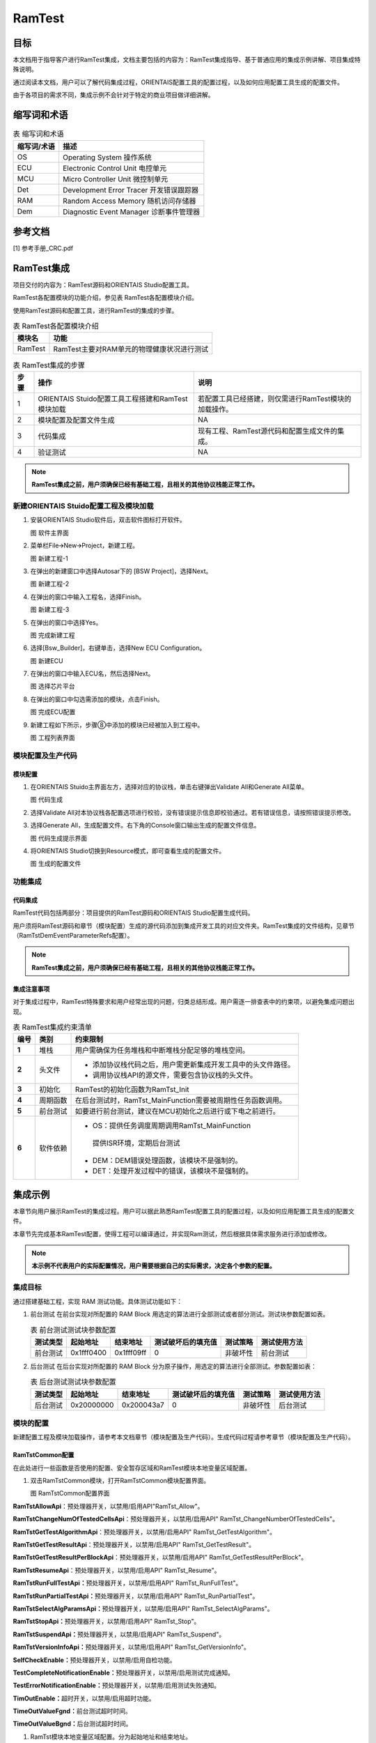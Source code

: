 ================
RamTest
================

目标
====

本文档用于指导客户进行RamTest集成，文档主要包括的内容为：RamTest集成指导、基于普通应用的集成示例讲解、项目集成特殊说明。

通过阅读本文档，用户可以了解代码集成过程，ORIENTAIS配置工具的配置过程，以及如何应用配置工具生成的配置文件。

由于各项目的需求不同，集成示例不会针对于特定的商业项目做详细讲解。

缩写词和术语
============

.. table:: 表 缩写词和术语

   +-----------------+------------------------------------------------------+
   | **缩写词/术语** | **描述**                                             |
   +-----------------+------------------------------------------------------+
   | OS              | Operating System 操作系统                            |
   +-----------------+------------------------------------------------------+
   | ECU             | Electronic Control Unit 电控单元                     |
   +-----------------+------------------------------------------------------+
   | MCU             | Micro Controller Unit 微控制单元                     |
   +-----------------+------------------------------------------------------+
   | Det             | Development Error Tracer 开发错误跟踪器              |
   +-----------------+------------------------------------------------------+
   | RAM             | Random Access Memory 随机访问存储器                  |
   +-----------------+------------------------------------------------------+
   | Dem             | Diagnostic Event Manager 诊断事件管理器              |
   +-----------------+------------------------------------------------------+

参考文档
========

[1] 参考手册_CRC.pdf

RamTest集成
===========

项目交付的内容为：RamTest源码和ORIENTAIS Studio配置工具。

RamTest各配置模块的功能介绍，参见表 RamTest各配置模块介绍。

使用RamTest源码和配置工具，进行RamTest的集成的步骤。

.. table:: 表 RamTest各配置模块介绍

   +------------+------------------------------------------------------------+
   | **模块名** | **功能**                                                   |
   +------------+------------------------------------------------------------+
   | RamTest    | RamTest主要对RAM单元的物理健康状况进行测试                 |
   +------------+------------------------------------------------------------+

.. table:: 表 RamTest集成的步骤

   +----------+-----------------------------------------+-------------------------------------------------------+
   | **步骤** | **操作**                                | **说明**                                              |
   +----------+-----------------------------------------+-------------------------------------------------------+
   | 1        | ORIENTAIS                               | 若配置工具已经搭建，则仅需进行RamTest模块的加载操作。 |
   |          | Stuido配置工具工程搭建和RamTest模块加载 |                                                       |
   +----------+-----------------------------------------+-------------------------------------------------------+
   | 2        | 模块配置及配置文件生成                  | NA                                                    |
   +----------+-----------------------------------------+-------------------------------------------------------+
   | 3        | 代码集成                                | 现有工程、RamTest源代码和配置生成文件的集成。         |
   +----------+-----------------------------------------+-------------------------------------------------------+
   | 4        | 验证测试                                | NA                                                    |
   +----------+-----------------------------------------+-------------------------------------------------------+

.. note::
   **RamTest集成之前，用户须确保已经有基础工程，且相关的其他协议栈能正常工作。**

新建ORIENTAIS Stuido配置工程及模块加载
--------------------------------------

#. 安装ORIENTAIS Studio软件后，双击软件图标打开软件。

   |image1|

   图 软件主界面

#. 菜单栏File🡪New🡪Project，新建工程。

   |image2|

   图 新建工程-1

#. 在弹出的新建窗口中选择Autosar下的 [BSW Project]，选择Next。

   |image3|

   图 新建工程-2

#. 在弹出的窗口中输入工程名，选择Finish。

   |image4|

   图 新建工程-3

#. 在弹出的窗口中选择Yes。

   |image5|

   图 完成新建工程

#. 选择[Bsw_Builder]，右键单击，选择New ECU Configuration。

   |image6|

   图 新建ECU

#. 在弹出的窗口中输入ECU名，然后选择Next。

   |image7|

   图 选择芯片平台

#. 在弹出的窗口中勾选需添加的模块，点击Finish。

   |image8|

   图 完成ECU配置

#. 新建工程如下所示，步骤⑧中添加的模块已经被加入到工程中。

   |image9|

   图 工程列表界面

模块配置及生产代码
------------------

模块配置
~~~~~~~~

#. 在ORIENTAIS Stuido主界面左方，选择对应的协议栈，单击右键弹出Validate
   All和Generate All菜单。

   |image10|

   图 代码生成

#. 选择Validate
   All对本协议栈各配置选项进行校验，没有错误提示信息即校验通过。若有错误信息，请按照错误提示修改。

#. 选择Generate
   All，生成配置文件。右下角的Console窗口输出生成的配置文件信息。

   |image11|

   图 代码生成提示界面

#. 将ORIENTAIS Studio切换到Resource模式，即可查看生成的配置文件。

   |image12|

   图 生成的配置文件

功能集成
--------

代码集成
~~~~~~~~

RamTest代码包括两部分：项目提供的RamTest源码和ORIENTAIS
Studio配置生成代码。

用户须将RamTest源码和章节（模块配置）生成的源代码添加到集成开发工具的对应文件夹。RamTest集成的文件结构，见章节（RamTstDemEventParameterRefs配置）。

.. note::
   **RamTest集成之前，用户须确保已经有基础工程，且相关的其他协议栈能正常工作。**

集成注意事项
~~~~~~~~~~~~

对于集成过程中，RamTest特殊要求和用户经常出现的问题，归类总结形成。用户需逐一排查表中的约束项，以避免集成问题出现。

.. table:: 表 RamTest集成约束清单

   +----------+----------+--------------------------------------------------------------+
   | **编号** | **类别** | **约束限制**                                                 |
   +----------+----------+--------------------------------------------------------------+
   | **1**    | 堆栈     | 用户需确保为任务堆栈和中断堆栈分配足够的堆栈空间。           |
   +----------+----------+--------------------------------------------------------------+
   | **2**    | 头文件   | - 添加协议栈代码之后，用户需更新集成开发工具中的头文件路径。 |
   |          |          |                                                              |
   |          |          | - 调用协议栈API的源文件，需要包含协议栈的头文件。            |
   +----------+----------+--------------------------------------------------------------+
   | **3**    | 初始化   | RamTest的初始化函数为RamTst_Init                             |
   +----------+----------+--------------------------------------------------------------+
   | **4**    | 周期函数 | 在后台测试时，RamTst_MainFunction需要被周期性任务函数调用。  |
   +----------+----------+--------------------------------------------------------------+
   | **5**    | 前台测试 | 如要进行前台测试，建议在MCU初始化之后进行或下电之前进行。    |
   +----------+----------+--------------------------------------------------------------+
   | **6**    | 软件依赖 | - OS：提供任务调度周期调用RamTst_MainFunction                |
   |          |          |                                                              |
   |          |          | ..                                                           |
   |          |          |                                                              |
   |          |          |    提供ISR环境，定期后台测试                                 |
   |          |          |                                                              |
   |          |          | - DEM：DEM错误处理函数，该模块不是强制的。                   |
   |          |          |                                                              |
   |          |          | - DET：处理开发过程中的错误，该模块不是强制的。              |
   +----------+----------+--------------------------------------------------------------+

集成示例
========

本章节向用户展示RamTest的集成过程。用户可以据此熟悉RamTest配置工具的配置过程，以及如何应用配置工具生成的配置文件。

本章节先完成基本RamTest配置，使得工程可以编译通过，并实现Ram测试，然后根据具体需求服务进行添加或修改。

.. note::
   **本示例不代表用户的实际配置情况，用户需要根据自己的实际需求，决定各个参数的配置。**

集成目标
--------

通过搭建基础工程，实现 RAM 测试功能。具体测试功能如下：

#. 前台测试  
   在前台实现对所配置的 RAM Block 用选定的算法进行全部测试或者部分测试。测试块参数配置如表。  

   .. table:: 表 前台测试测试块参数配置  

      +--------------+-----------------+--------------+------------------------+--------------+------------------+
      | **测试类型** | **起始地址**    | **结束地址** | **测试破坏后的填充值** | **测试策略** | **测试使用方法** |
      +--------------+-----------------+--------------+------------------------+--------------+------------------+
      | 前台测试     | 0x1fff0400      | 0x1fff09ff   | 0                      | 非破坏性     | 前台测试         |
      +--------------+-----------------+--------------+------------------------+--------------+------------------+

#. 后台测试  
   在后台实现对所配置的 RAM Block 分为原子操作，用选定的算法进行全部测试。参数配置如表：  

   .. table:: 表 后台测试测试块参数配置  

      +--------------+-----------------+--------------+------------------------+--------------+------------------+
      | **测试类型** | **起始地址**    | **结束地址** | **测试破坏后的填充值** | **测试策略** | **测试使用方法** |
      +--------------+-----------------+--------------+------------------------+--------------+------------------+
      | 后台测试     | 0x20000000      | 0x200043a7   | 0                      | 非破坏性     | 后台测试         |
      +--------------+-----------------+--------------+------------------------+--------------+------------------+

模块的配置
----------

新建配置工程及模块加载操作，请参考本文档章节（模块配置及生产代码）。生成代码过程请参考章节（模块配置及生产代码）。

RamTstCommon配置
~~~~~~~~~~~~~~~~

在此处进行一些函数是否使用的配置、安全暂存区域和RamTest模块本地变量区域配置。

#. 双击RamTstCommon模块，打开RamTstCommon模块配置界面。

   |image13|

   图 RamTstCommon配置界面

**RamTstAllowApi**\ ：预处理器开关，以禁用/启用API"RamTst_Allow"。

**RamTstChangeNumOfTestedCellsApi**\ ：预处理器开关，以禁用/启用API"
RamTst_ChangeNumberOfTestedCells"。

**RamTstGetTestAlgorithmApi**\ ：预处理器开关，以禁用/启用API"
RamTst_GetTestAlgorithm"。

**RamTstGetTestResultApi**\ ：预处理器开关，以禁用/启用API"
RamTst_GetTestResult"。

**RamTstGetTestResultPerBlockApi**\ ：预处理器开关，以禁用/启用API"
RamTst_GetTestResultPerBlock"。

**RamTstResumeApi**\ ：预处理器开关，以禁用/启用API" RamTst_Resume"。

**RamTstRunFullTestApi：**\ 预处理器开关，以禁用/启用API"
RamTst_RunFullTest"。

**RamTstRunPartialTestApi：**\ 预处理器开关，以禁用/启用API"
RamTst_RunPartialTest"。

**RamTstSelectAlgParamsApi：**\ 预处理器开关，以禁用/启用API"
RamTst_SelectAlgParams"。

**RamTstStopApi：**\ 预处理器开关，以禁用/启用API" RamTst_Stop"。

**RamTstSuspendApi：**\ 预处理器开关，以禁用/启用API" RamTst_Suspend"。

**RamTstVersionInfoApi：**\ 预处理器开关，以禁用/启用API"
RamTst_GetVersionInfo"。

**SelfCheckEnable：**\ 预处理器开关，以禁用/启用自检功能。

**TestCompleteNotificationEnable：**\ 预处理器开关，以禁用/启用测试完成通知。

**TestErrorNotificationEnable：**\ 预处理器开关，以禁用/启用测试失败通知。

**TimOutEnable：**\ 超时开关，以禁用/启用超时功能。

**TimeOutValueFgnd：**\ 前台测试超时时间。

**TimeOutValueBgnd：**\ 后台测试超时时间。

#. RamTst模块本地变量区域配置。分为起始地址和结束地址。

..

   **LocalVarAreaStartAddr**\ ：此配置填写起始地址。

   **LocalVarAreaEndAddr**\ ：此配置填写结束地址。如图5-2.

   |image14|

   图 RamTst模块本地变量区域配置

RamTstAlgorithms配置
~~~~~~~~~~~~~~~~~~~~

此处进行RamTest所使用的测试算法配置。

#. 双击RamTstAlgorithms模块，打开RamTstAlgorithms模块配置界面。

   |image15|

   图 RamTstAlgorithms配置

**RamTstAbrahamTestSelected:** 预处理器开关，以禁用/启用算法Abraham，。

**RamTstCheckerboardTestSelected:**
预处理器开关，以禁用/启用算法Checkerboard。

**RamTstGalpatTestSelected:** 预处理器开关，以禁用/启用算法Galpat。

**RamTstMarchTestSelected:** 预处理器开关，以禁用/启用算法March。

**RamTstTranspGalpatTestSelected:**
预处理器开关，以禁用/启用算法TranspGalpat。

**RamTstWalkPathTestSelected:** 预处理器开关，以禁用/启用算法WalkPath。

RamTstConfigParams配置
~~~~~~~~~~~~~~~~~~~~~~

此处进行RamTest配置参数的配置。

#. 双击RamTstConfigParams模块，打开RamTstConfigParams模块配置界面。

   |image16|

   图 RamTstConfigParams配置

#. 配置RamTstDefaultAlgParamsId，此处填1；

   **RamTstDefaultAlgParamsId：**\ 默认的测试参数ID配置。

   |image17|

   图 RamTstDefaultAlgParamsId配置

#. 配置RamTstMinNumberOfTestedCells；

   **RamTstMinNumberOfTestedCells：**\ 配置进行测试时最小测试单元字节数。**RamTstMinNumberOfTestedCells**\ ：进行测试时的最小测试单元字节数。
   
   |image18|
   
   图 RamTstMinNumberOfTestedCells配置

#. 配置RamTstTestCompletedNotification；

   **RamTstTestCompletedNotification：**\ 测试完成回调函数，在完成RAM测试时调用。**RamTstTestCompletedNotification**\ ：测试完成回调函数，在完成RAM测试后，没有检测到错误，会调用这个函数。
   
   |image19|
   
   图 RamTstTestCompletedNotification配置

#. 配置RamTstTestErrorNotification；

   **RamTstTestErrorNotification：**\ 测试到错误时的回调函数，在检测到RAM错误时，会调用这个函数。**RamTstTestErrorNotification**\ ：测试到错误时的回调函数，在检测到RAM错误时，会调用这个函数。
   
   |image20|
   
   图 RamTstTestErrorNotification配置

RamTstAlgParams配置
~~~~~~~~~~~~~~~~~~~

   此处进行测试参数的配置。RamTstAlgParams可以配置测试参数相关的参数。可以配置多个测试参数。测试参数的添加步骤为：鼠标选中RamTstAlgParams—单击右键—New—RamTstAlgParams

   |image21|

   图 RamTstAlgParams添加

#. 双击RamTstAlgParams模块，打开RamTstAlgParams模块配置界面。

   |image22|

   图 RamTstAlgParams配置界面

#. 配置RamTstAlgorithm。

   **RamTstAlgorithm：**\ 该测试参数所使用的测试算法。选择MARCH算法。

   |image23|

   图 RamTstAlgorithm配置界面

#. 配置RamTstExtNumberOfTestedCells。

   **RamTstExtNumberOfTestedCells：**\ 这是NUMBER_OF_TESTED_CELLS和MAX_NUMBER_OF_TESTED_CELLS可以达到的单元数的绝对最大值。

   |image24|

   图 RamTstExtNumberOfTestedCells配置界面

#. 配置RamTstMaxNumberOfTestedCells。

   **RamTstMaxNumberOfTestedCells：**\ 可以测试的单元格数的最大值。

   |image25|

   图 RamTstMaxNumberOfTestedCells配置界面

#. 配置RamTstNumberOfTestedCells。

   **RamTstNumberOfTestedCells：**\ 每次测试时所测试的字节数大小，只能为4的倍数。可以在程序中调用API修改。

   |image26|

   图 RamTstNumberOfTestedCells配置界面

测试块配置
~~~~~~~~~~

前台测试测试块配置
^^^^^^^^^^^^^^^^^^

#. 新加测试块添加步骤为：鼠标选中RamTstBlockParams—单击右键—New—RamTstBlockParams

   |image27|

   图 RamTstBlockParams添加

#. 双击RamTstBlockParams模块，打开RamTstBlockParams模块配置界面。

   |image28|

   图RamTstBlockParams配置界面

#. 配置RamTstEndAddress；

   **RamTstEndAddress：**\ 该RAM块的结束地址。此处填写目标块结束地址0x1ffff09ff。

   |image29|

   图 RamTstEndAddress配置界面

#. 配置RamTstStartAddress；

   **RamTstStartAddress：**\ 该RAM块的起始地址。此处填写目标块起始地址0x1ffff0400。

   |image30|

   图 RamTstStartAddress配置界面

#. 配置RamTstFillPattern；

   **RamTstFillPattern**\ ：进行破坏性的测试时，测试结束后，填入RAM的填充值。此处填写0。

   |image31|

   图 RamTstFillPattern配置界面

#. 配置RamTstTestPolicy；

   **RamTstTestPolicy：**\ 该RAM块的测试策略，破坏性还是非破坏性。此

   处配置为非破坏性（RAMTEST_NON_DESTRUCTIVE）。

   |image32|

   图 RamTstTestPolicy配置界面

#. 配置BlockTestUseMethod；

   **BlockTestUseMethod：**\ 该RAM块所使用的测试方法，前台测试还是后台测试等。此处配置为前台测试（BLOCK_TEST_USED_METHOD_FO REGROUN D）。

   |image33|

   图 BlockTestUseMethod配置界面

后台测试测试块配置
^^^^^^^^^^^^^^^^^^

#. 新加测试块添加步骤为：鼠标选中RamTstBlockParams—单击右键—New—RamTstBlockParams

   |image34|

   图 RamTstBlockParams添加

#. 双击RamTstBlockParams模块，打开RamTstBlockParams模块配置界面。

   |image35|

   图 RamTstBlockParams配置界面

#. 配置RamTstEndAddress；

   **RamTstEndAddress：**\ 该RAM块的结束地址。此处填写目标块结束地址0x200043a7。

   |image36|

   图 RamTstEndAddress配置界面

#. 配置RamTstStartAddress；

   **RamTstStartAddress：**\ 该RAM块的起始地址。此处填写目标块起始地址0x20000000。

   |image37|

   图 RamTstStartAddress配置界面

#. 配置RamTstFillPattern；

   **RamTstFillPattern：**\ 进行破坏性的测试时，测试结束后，填入RAM的填充值。此处填写0。

   |image38|

   图 RamTstFillPattern配置界面

#. 配置RamTstTestPolicy；

   **RamTstTestPolicy：**\ 该RAM块的测试策略，破坏性还是非破坏性。此处配置为非破坏性（RAMTEST_NON_DESTRUCTIVE）。

   |image39|

   图 RamTstTestPolicy配置界面

#. 配置BlockTestUseMethod；

   **BlockTestUseMethod：**\ 该RAM块所使用的测试方法，前台测试还是后台测试等。此处配置为后台测试（BLOCK_TEST_USED_METHOD_BA CKGROUND）。

   |image40|

   图 BlockTestUseMethod配置界面

RamTstDemEventParameterRefs配置
~~~~~~~~~~~~~~~~~~~~~~~~~~~~~~~

#. 添加RamTstDemEventParameterRefs，鼠标选中RamTstDemEventParameterRefs—单击右键—New—RamTstDemEventParameterRefs。

   |image41|

   图 RamTstDemEventParameterRefs添加

#. 双击RamTstAlgParams模块，打开RamTstAlgParams模块配置界面。

   |image42|

   图 RamTstDemEventParameterRefs配置界面

#. 配置RAMTST_MAIN_RAM_FAILURE，将RAMTST_MAIN_RAM_FAILURE勾选上，并从下拉框中选择对应的Dem配置项。

   |image43|

   图 RAMTST_MAIN_RAM_FAILURE配置界面

#. 配置RAMTST_PART_RAM_FAILURE，将RAMTST_PART_RAM_FAILURE勾选上，并从下拉框中选择对应的Dem配置项。

   |image44|

   图 RAMTST_PART_RAM_FAILURE配置界面

#. 配置RAMTST_RUNFL_RAM_FAILURE，将RAMTST_RUNFL_RAM_FAILURE勾选上，并从下拉框中选择对应的Dem配置项。

   |image45|

   图 RAMTST_RUNFL_RAM_FAILURE配置界面

源代码集成
----------

项目交付给用户的工程结构如下：

   |image46|

   图 工程结构图

- Config目录，这个目录用来存放配置工具生成的配置文件，RamTest有关的配置文件放在BSW_Config文件夹中。

- BSW目录，存放模块相关的源代码。可以看到BSW目录下各个文件夹下是各个模块的源代码。

RamTest源代码集成步骤如下：

#. 将章节（模块的配置）中ORIENTAIS Studio生成的配置文件复制到BSW_Config文件夹中。

#. 将项目提供的协议栈源代码文件复制到BSW/Memory/RamTst文件夹中。

在集成时，需要在链接文件里面将RAM进行分区规划。划分为存放RamTst模块本地变量区域、被测RAM区域。将RAMTEST自身数据放在RamTst模块本地变量区域，和被测区域分开。并将栈区（OS启动之前自身的堆栈）与其他区域分开。如下图所示：

   |image47|

   图 Ram区域划分图

用户须确保各分配的RAM区域不会被其他变量使用。

链接文件修改如下所示：

   |image48|

   图 Ram区域划分图

   |image49|

   图 RamTst使用的变量放到RAM区域

同时，需要在MemMap.h文件里面启用内存管理，如下所示：

   |image50|

   图 MemMap使用

RamTest调度集成
---------------

RamTest调度集成步骤如下：

#. RamTest调度集成，需要逐一排查并实现所罗列的问题，以避免集成出现差错。

#. 编译链接代码，将生成的elf文件烧写进芯片。

初始化和前台测试代码如下。

.. note::
   **本示例中，RamTst协议栈初始化的代码和启动通信的代码置于EcuM_Callout_Stubs.c文件，并不代表其他项目同样适用于将其置于EcuM_Callout_Stubs.c文件中。**


.. code-block:: c
   :linenos:
   :emphasize-lines: 2-3

   #include "Fls.h"
   // RamTest协议栈相关模块头文件
   #include "RamTst.h"

   // 定义EcuM_AL_DriverInitOne任务
   TASK(EcuM_AL_DriverInitOne)
   {
       RamTst_Init(&RamTstConfigRoot);  // 初始化RamTest模块，传入配置参数
       RamTst_RunFullTest();            // 执行完整的RAM测试

       // 获取测试结果
       RamTst_TestResultType RamTstResult = RamTst_GetTestResult();
   }

验证结果
--------

验证前台测试
~~~~~~~~~~~~

将工程编译通过后，使用调试工具进行调试，当执行RamTst_RunFullTest()后，再调用RamTst_GetTestResult()获取结果，编译下载仿真时，在获取结果后打断点，可以看见返回测试结果为OK。

验证后台测试
~~~~~~~~~~~~

将工程编译通过后，使用调试工具进行调试，周期调用RamTst_MainFunction()，编译下载仿真时，当后台测试完成时，会调用RamTst_TestCompletedNotification()回调函数，在回调函数里面再调用RamTst_GetTestResult()获取结果，可以看见返回测试结果为OK。

.. |image1| image:: /_static/集成手册/集成手册_RamTest/image2.png
   :width: 5.76736in
   :height: 3.2125in


.. |image2| image:: /_static/集成手册/集成手册_RamTest/image3.png
   :width: 5.76736in
   :height: 3.2125in


.. |image3| image:: /_static/集成手册/集成手册_RamTest/image4.png
   :width: 5.76736in
   :height: 4.5125in


.. |image4| image:: /_static/集成手册/集成手册_RamTest/image5.png
   :width: 5.76736in
   :height: 3.8125in


.. |image5| image:: /_static/集成手册/集成手册_RamTest/image6.png
   :width: 5.76736in
   :height: 3.2125in


.. |image6| image:: /_static/集成手册/集成手册_RamTest/image7.png
   :width: 5.76736in
   :height: 3.2125in


.. |image7| image:: /_static/集成手册/集成手册_RamTest/image8.png
   :width: 5.76736in
   :height: 6.0125in


.. |image8| image:: /_static/集成手册/集成手册_RamTest/image9.png
   :width: 5.76736in
   :height: 4.5125in


.. |image9| image:: /_static/集成手册/集成手册_RamTest/image10.png
   :width: 5.76736in
   :height: 3.2125in


.. |image10| image:: /_static/集成手册/集成手册_RamTest/image11.png
   :width: 5.76736in
   :height: 6.0125in


.. |image11| image:: /_static/集成手册/集成手册_RamTest/image12.png
   :width: 5.76736in
   :height: 3.2125in


.. |image12| image:: /_static/集成手册/集成手册_RamTest/image13.png
   :width: 5.76736in
   :height: 3.2125in


.. |image13| image:: /_static/集成手册/集成手册_RamTest/image14.png
   :width: 5.76736in
   :height: 3.2125in


.. |image14| image:: /_static/集成手册/集成手册_RamTest/image15.png
   :width: 5.76736in
   :height: 3.2125in


.. |image15| image:: /_static/集成手册/集成手册_RamTest/image16.png
   :width: 5.76736in
   :height: 3.2125in


.. |image16| image:: /_static/集成手册/集成手册_RamTest/image17.png
   :width: 5.76736in
   :height: 3.2125in


.. |image17| image:: /_static/集成手册/集成手册_RamTest/image18.png
   :width: 5.76736in
   :height: 3.2125in


.. |image18| image:: /_static/集成手册/集成手册_RamTest/image19.png
   :width: 5.76736in
   :height: 3.2125in


.. |image19| image:: /_static/集成手册/集成手册_RamTest/image20.png
   :width: 5.76736in
   :height: 4.3125in


.. |image20| image:: /_static/集成手册/集成手册_RamTest/image21.png
   :width: 5.76736in
   :height: 3.2125in


.. |image21| image:: /_static/集成手册/集成手册_RamTest/image22.png
   :width: 4.76736in
   :height: 3.9125in


.. |image22| image:: /_static/集成手册/集成手册_RamTest/image23.png
   :width: 5.76736in
   :height: 3.2125in


.. |image23| image:: /_static/集成手册/集成手册_RamTest/image24.png
   :width: 5.26736in
   :height: 4.2125in


.. |image24| image:: /_static/集成手册/集成手册_RamTest/image25.png
   :width: 5.76736in
   :height: 4.2125in


.. |image25| image:: /_static/集成手册/集成手册_RamTest/image26.png
   :width: 5.76736in
   :height: 4.2125in


.. |image26| image:: /_static/集成手册/集成手册_RamTest/image27.png
   :width: 5.76736in
   :height: 3.9125in


.. |image27| image:: /_static/集成手册/集成手册_RamTest/image28.png
   :width: 5.76736in
   :height: 3.9125in


.. |image28| image:: /_static/集成手册/集成手册_RamTest/image29.png
   :width: 5.76736in
   :height: 3.2125in


.. |image29| image:: /_static/集成手册/集成手册_RamTest/image30.png
   :width: 5.76736in
   :height: 3.2125in


.. |image30| image:: /_static/集成手册/集成手册_RamTest/image31.png
   :width: 5.76736in
   :height: 3.2125in


.. |image31| image:: /_static/集成手册/集成手册_RamTest/image32.png
   :width: 5.76736in
   :height: 3.2125in


.. |image32| image:: /_static/集成手册/集成手册_RamTest/image33.png
   :width: 5.76736in
   :height: 3.2125in


.. |image33| image:: /_static/集成手册/集成手册_RamTest/image34.png
   :width: 5.76736in
   :height: 3.9125in


.. |image34| image:: /_static/集成手册/集成手册_RamTest/image35.png
   :width: 5.76736in
   :height: 4.5125in


.. |image35| image:: /_static/集成手册/集成手册_RamTest/image36.png
   :width: 5.76736in
   :height: 3.3125in


.. |image36| image:: /_static/集成手册/集成手册_RamTest/image37.png
   :width: 5.76736in
   :height: 3.9125in


.. |image37| image:: /_static/集成手册/集成手册_RamTest/image38.png
   :width: 5.76736in
   :height: 3.9125in


.. |image38| image:: /_static/集成手册/集成手册_RamTest/image39.png
   :width: 5.26736in
   :height: 3.2125in


.. |image39| image:: /_static/集成手册/集成手册_RamTest/image40.png
   :width: 5.76736in
   :height: 3.2125in


.. |image40| image:: /_static/集成手册/集成手册_RamTest/image41.png
   :width: 5.76736in
   :height: 3.2125in


.. |image41| image:: /_static/集成手册/集成手册_RamTest/image42.png
   :width: 5.76736in
   :height: 3.2125in


.. |image42| image:: /_static/集成手册/集成手册_RamTest/image43.png
   :width: 5.76736in
   :height: 3.2125in


.. |image43| image:: /_static/集成手册/集成手册_RamTest/image44.png
   :width: 5.76736in
   :height: 3.2125in


.. |image44| image:: /_static/集成手册/集成手册_RamTest/image45.png
   :width: 5.76736in
   :height: 3.2125in


.. |image45| image:: /_static/集成手册/集成手册_RamTest/image46.png
   :width: 5.76736in
   :height: 3.2125in


.. |image46| image:: /_static/集成手册/集成手册_RamTest/image47.png
   :width: 5.76736in
   :height: 3.2125in


.. |image47| image:: /_static/集成手册/集成手册_RamTest/image48.png
   :width: 4.86736in
   :height: 6.2125in


.. |image48| image:: /_static/集成手册/集成手册_RamTest/image49.png
   :width: 5.06736in
   :height: 6.2125in


.. |image49| image:: /_static/集成手册/集成手册_RamTest/image50.png
   :width: 5.36736in
   :height: 3.4125in


.. |image50| image:: /_static/集成手册/集成手册_RamTest/image51.png
   :width: 5.76736in
   :height: 6.2125in